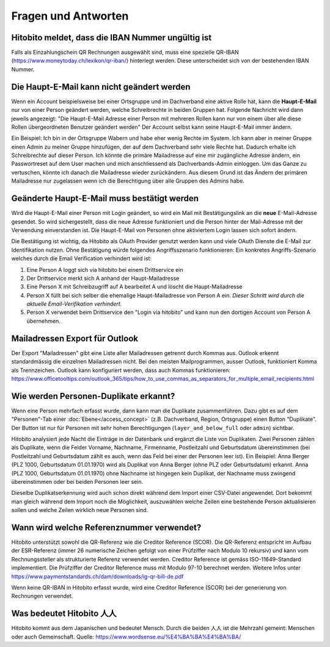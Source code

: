 Fragen und Antworten
==============================================

Hitobito meldet, dass die IBAN Nummer ungültig ist
-------------------------------------------------------

Falls als Einzahlungschein QR Rechnungen ausgewählt sind, muss eine spezielle QR-IBAN (https://www.moneytoday.ch/lexikon/qr-iban/) hinterlegt werden. Diese unterscheidet sich von der bestehenden IBAN Nummer.

Die Haupt-E-Mail kann nicht geändert werden
--------------

Wenn ein Account beispielsweise bei einer Ortsgruppe und im Dachverband eine aktive Rolle hat, kann die **Haupt-E-Mail** nur von einer Person geändert werden, welche Schreibrechte in beiden Gruppen hat. Folgende Nachricht wird dann jeweils angezeigt: "Die Haupt-E-Mail Adresse einer Person mit mehreren Rollen kann nur von einem über alle diese Rollen übergeordneten Benutzer geändert werden"
Der Account selbst kann seine Haupt-E-Mail immer ändern.

Ein Beispiel: Ich bin in der Ortsgruppe Wabern und habe eher wenig Rechte im System. Ich kann aber in meiner Gruppe einen Admin zu meiner Gruppe hinzufügen, der auf dem Dachverband sehr viele Rechte hat. Dadurch erhalte ich Schreibrechte auf dieser Person. Ich könnte die primäre Mailadresse auf eine mir zugängliche Adresse ändern, ein Passwortreset auf dem User machen und mich anschliessend als Dachverbands-Admin einloggen. Um das Ganze zu vertuschen, könnte ich danach die Mailadresse wieder zurückändern. Aus diesem Grund ist das Ändern der primären Mailadresse nur zugelassen wenn ich die Berechtigung über alle Gruppen des Admins habe.


Geänderte Haupt-E-Mail muss bestätigt werden
--------------

Wird die Haupt-E-Mail einer Person mit Login geändert, so wird ein Mail mit Bestätigungslink an die **neue** E-Mail-Adresse gesendet. So wird sichergestellt, dass die neue Adresse funktioniert und die Person hinter der Mail-Adresse mit der Verwendung einverstanden ist. Die Haupt-E-Mail von Personen ohne aktiviertem Login lassen sich sofort ändern.

Die Bestätigung ist wichtig, da Hitobito als OAuth Provider genutzt werden kann und viele OAuth Dienste die E-Mail zur Identifikation nutzen. Ohne Bestätigung würde folgendes Angriffsszenario funktionieren:
Ein konkretes Angriffs-Szenario welches durch die Email Verification verhindert wird ist:

1. Eine Person A loggt sich via hitobito bei einem Drittservice ein
2. Der Drittservice merkt sich A anhand der Haupt-Mailadresse
3. Eine Person X mit Schreibzugriff auf A bearbeitet A und löscht die Haupt-Mailadresse
4. Person X füllt bei sich selber die ehemalige Haupt-Mailadresse von Person A ein. *Dieser Schritt wird durch die aktuelle Email-Verifikation verhindert.*
5. Person X verwendet beim Drittservice den "Login via hitobito" und kann nun den dortigen Account von Person A übernehmen.

Mailadressen Export für Outlook
--------------

Der Export "Mailadressen" gibt eine Liste aller Mailadressen getrennt durch Kommas aus. Outlook erkennt standardmässig die einzelnen Mailadressen nicht. Bei den meisten Mailprogrammen, ausser Outlook, funktioniert Komma als Trennzeichen. Outlook kann konfiguriert werden, dass auch Kommas funktionieren: https://www.officetooltips.com/outlook_365/tips/how_to_use_commas_as_separators_for_multiple_email_recipients.html

Wie werden Personen-Duplikate erkannt?
--------------

Wenn eine Person mehrfach erfasst wurde, dann kann man die Duplikate zusammenführen. Dazu gibt es auf dem "Personen"-Tab einer :doc:`Ebene</access_concept>` (z.B. Dachverband, Region, Ortsgruppe) einen Button "Duplikate". Der Button ist nur für Personen mit sehr hohen Berechtigungen (``layer_and_below_full`` oder ``admin``) sichtbar.

Hitobito analysiert jede Nacht die Einträge in der Datenbank und ergänzt die Liste von Duplikaten. Zwei Personen zählen als Duplikate, wenn die Felder Vorname, Nachname, Firmenname, Postleitzahl und Geburtsdatum übereinstimmen (bei Postleitzahl und Geburtsdatum zählt es auch, wenn das Feld bei einer der Personen leer ist). Ein Beispiel: Anna Berger (PLZ 1000, Geburtsdatum 01.01.1970) wird als Duplikat von Anna Berger (ohne PLZ oder Geburtsdatum) erkannt. Anna (PLZ 1000, Geburtsdatum 01.01.1970) ohne Nachname ist hingegen kein Duplikat, der Nachname muss zwingend übereinstimmen oder bei beiden Personen leer sein.

Dieselbe Duplikatserkennung wird auch schon direkt während dem Import einer CSV-Datei angewendet. Dort bekommt man gleich während dem Import noch die Möglichkeit, auszuwählen welche Zeilen eine bestehende Person aktualisieren sollen und welche Zeilen wirklich neue Personen sind.


Wann wird welche Referenznummer verwendet?
-------

Hitobito unterstützt sowohl die QR-Referenz wie die Creditor Reference (SCOR). Die QR-Referenz entspricht im Aufbau der ESR-Referenz (immer 26 numerische Zeichen gefolgt von einer Prüfziffer nach Modulo 10 rekursiv) und kann vom Rechnungssteller als strukturierte Referenz verwendet werden. 
Creditor Reference ist gemäss ISO-11649-Standard implementiert. Die Prüfziffer der Creditor Reference muss mit Modulo 97-10 berechnet werden. Weitere Infos unter 
https://www.paymentstandards.ch/dam/downloads/ig-qr-bill-de.pdf 

Wenn keine QR-IBAN in Hitobito erfasst wurde, wird eine Creditor Reference (SCOR) bei der generierung von Rechnungen verwendet.

Was bedeutet Hitobito 人人
--------------------------

Hitobito kommt aus dem Japanischen und bedeutet Mensch. Durch die beiden 人人 ist die Mehrzahl gemeint: Menschen oder auch Gemeinschaft. Quelle: https://www.wordsense.eu/%E4%BA%BA%E4%BA%BA/
